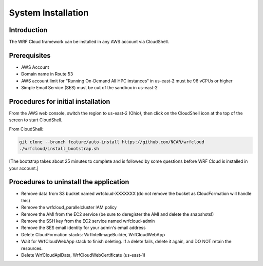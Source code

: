 .. _installation:

*******************
System Installation
*******************

Introduction
============

The WRF Cloud framework can be installed in any AWS account via CloudShell.

Prerequisites
=============

* AWS Account
* Domain name in Route 53
* AWS account limit for "Running On-Demand All HPC instances" in us-east-2 must be 96 vCPUs or higher
* Simple Email Service (SES) must be out of the sandbox in us-east-2

Procedures for initial installation
===================================

From the AWS web console, switch the region to us-east-2 (Ohio), then click on the CloudShell icon at the top of the screen to start CloudShell.

From CloudShell:

.. code-block:: ini

  git clone --branch feature/auto-install https://github.com/NCAR/wrfcloud
  ./wrfcloud/install_bootstrap.sh

[The bootstrap takes about 25 minutes to complete and is followed by some questions before WRF Cloud is installed in your account.]

Procedures to uninstall the application
=======================================

* Remove data from S3 bucket named wrfcloud-XXXXXXX (do not remove the bucket as CloudFormation will handle this)
* Remove the wrfcloud_parallelcluster IAM policy
* Remove the AMI from the EC2 service (be sure to deregister the AMI and delete the snapshots!)
* Remove the SSH key from the EC2 service named wrfcloud-admin
* Remove the SES email identity for your admin's email address
* Delete CloudFormation stacks: WrfIntelImageBuilder, WrfCloudWebApp
* Wait for WrfCloudWebApp stack to finish deleting.  If a delete fails, delete it again, and DO NOT retain the resources.
* Delete WrfCloudApiData, WrfCloudWebCertificate (us-east-1)
